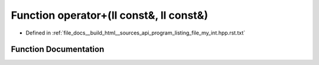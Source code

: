 .. _exhale_function_program__listing__file__my__int_8hpp_8rst_8txt_1adc9ca497c254909c83f973aa03b0e1c4:

Function operator+(ll const&, ll const&)
========================================

- Defined in :ref:`file_docs__build_html__sources_api_program_listing_file_my_int.hpp.rst.txt`


Function Documentation
----------------------


.. doxygenfunction:: operator+(ll const&, ll const&)
